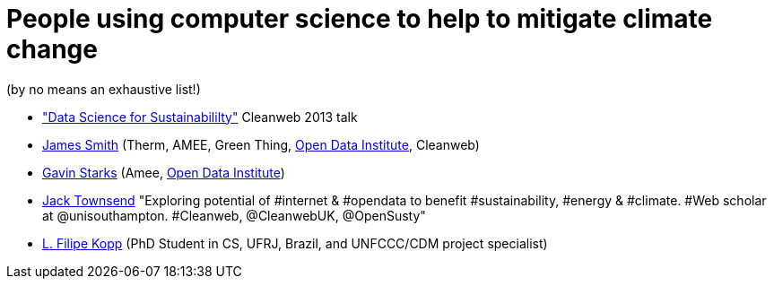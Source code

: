= People using computer science to help to mitigate climate change

(by no means an exhaustive list!)

* http://www.youtube.com/watch?v=fGJhvmvPizs["Data Science for
Sustainabililty"] Cleanweb 2013 talk
* http://floppy.org.uk/[James Smith] (Therm, AMEE, Green Thing,
http://theodi.org[Open Data Institute], Cleanweb)
* http://www.dgen.net/blog/overview/[Gavin Starks] (Amee,
http://theodi.org[Open Data Institute])
* https://twitter.com/JackTownsend_[Jack Townsend] "Exploring potential
of #internet & #opendata to benefit #sustainability, #energy & #climate.
#Web scholar at @unisouthampton. #Cleanweb, @CleanwebUK, @OpenSusty"
* https://github.com/lfkopp[L. Filipe Kopp] (PhD Student in CS, UFRJ, Brazil, and UNFCCC/CDM project specialist)
